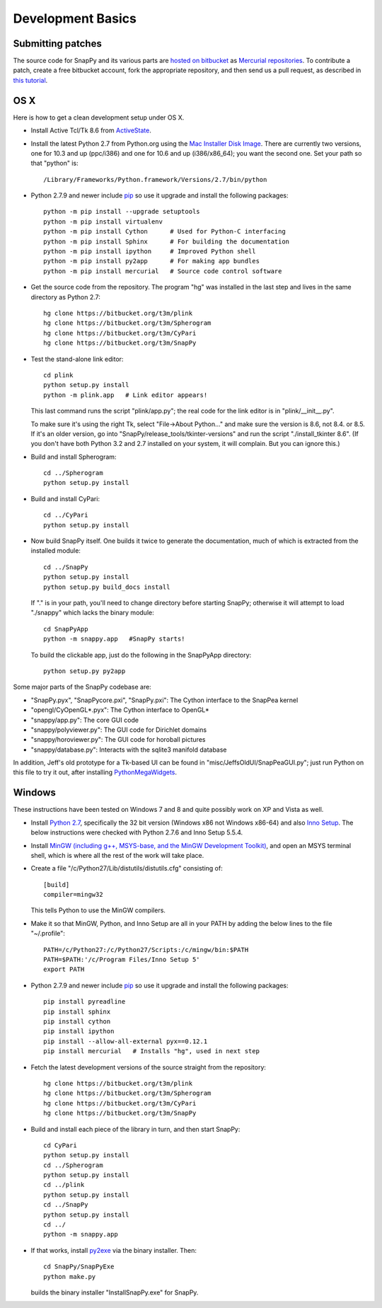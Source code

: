 Development Basics
================================================

Submitting patches
-----------------------------------------

The source code for SnapPy and its various parts are `hosted on
bitbucket <https://bitbucket.org/t3m>`_ as `Mercurial repositories
<http://mercurial.selenic.com>`_.   To contribute a patch, create a
free bitbucket account, fork the appropriate repository, and then send
us a pull request, as described in `this tutorial <https://confluence.atlassian.com/display/BITBUCKET/Fork+a+Repo%2C+Compare+Code%2C+and+Create+a+Pull+Request>`_.


OS X
---------------------------

Here is how to get a clean development setup under OS X.

- Install Active Tcl/Tk 8.6 from `ActiveState
  <http://www.activestate.com/activetcl/>`_.

- Install the latest Python 2.7 from Python.org using the `Mac
  Installer Disk Image <http://www.python.org/download/>`_.  There are
  currently two versions, one for 10.3 and up (ppc/i386) and one for
  10.6 and up (i386/x86_64); you want the second one.  Set your path
  so that "python" is::
      
    /Library/Frameworks/Python.framework/Versions/2.7/bin/python

- Python 2.7.9 and newer include `pip
  <https://pip.pypa.io/en/latest/index.html>`_ so use it upgrade and
  install the following packages::

    python -m pip install --upgrade setuptools
    python -m pip install virtualenv
    python -m pip install Cython      # Used for Python-C interfacing
    python -m pip install Sphinx      # For building the documentation
    python -m pip install ipython     # Improved Python shell
    python -m pip install py2app      # For making app bundles
    python -m pip install mercurial   # Source code control software 

- Get the source code from the repository.  The program "hg" was
  installed in the last step and lives in the same directory as Python 2.7::

    hg clone https://bitbucket.org/t3m/plink
    hg clone https://bitbucket.org/t3m/Spherogram
    hg clone https://bitbucket.org/t3m/CyPari
    hg clone https://bitbucket.org/t3m/SnapPy

- Test the stand-alone link editor::

    cd plink
    python setup.py install
    python -m plink.app   # Link editor appears!

  This last command runs the script "plink/app.py"; the real code for
  the link editor is in "plink/__init__.py".

  To make sure it's using the right Tk, select "File->About Python..."
  and make sure the version is 8.6, not 8.4. or 8.5.  If it's an older
  version, go into "SnapPy/release_tools/tkinter-versions" and run the script
  "./install_tkinter 8.6".  (If you don't have both Python 3.2
  and 2.7 installed on your system, it will complain. But you can ignore
  this.)

- Build and install Spherogram::

    cd ../Spherogram
    python setup.py install

- Build and install CyPari::

    cd ../CyPari
    python setup.py install

- Now build SnapPy itself.  One builds it twice to generate the
  documentation, much of which is extracted from the installed module::

    cd ../SnapPy
    python setup.py install
    python setup.py build_docs install  

  If "." is in your path, you'll need to change directory before starting
  SnapPy; otherwise it will attempt to load "./snappy" which lacks the
  binary module::

    cd SnapPyApp
    python -m snappy.app   #SnapPy starts!

  To build the clickable app, just do the following in the SnapPyApp
  directory::

    python setup.py py2app
    
Some major parts of the SnapPy codebase are:

- "SnapPy.pyx", "SnapPycore.pxi", "SnapPy.pxi": The Cython interface
  to the SnapPea kernel
- "opengl/CyOpenGL*.pyx": The Cython interface to OpenGL*
- "snappy/app.py": The core GUI code
- "snappy/polyviewer.py": The GUI code for Dirichlet domains
- "snappy/horoviewer.py": The GUI code for horoball pictures
- "snappy/database.py": Interacts with the sqlite3 manifold database

In addition, Jeff's old prototype for a Tk-based UI can be found in
"misc/JeffsOldUI/SnapPeaGUI.py"; just run Python on this file to try it
out, after installing `PythonMegaWidgets <http://pmw.sf.net>`_.

Windows
-------------------------------------------------

These instructions have been tested on Windows 7 and 8 and quite
possibly work on XP and Vista as well. 

- Install `Python 2.7 <http://python.org>`_, specifically the 32 bit 
  version (Windows x86 not Windows x86-64) and also `Inno Setup
  <http://jrsoftware.org>`_.  The below instructions were checked with
  Python 2.7.6 and Inno Setup 5.5.4.  

- Install `MinGW (including g++, MSYS-base, and the MinGW Development
  Toolkit) <http://mingw.org/wiki/Getting_Started>`_, and open an MSYS
  terminal shell, which is where all the rest of the work will take
  place. 

- Create a file "/c/Python27/Lib/distutils/distutils.cfg" consisting
  of::

    [build]	
    compiler=mingw32

  This tells Python to use the MinGW compilers.  

- Make it so that MinGW, Python, and Inno Setup are all in
  your PATH by adding the below lines to the file "~/.profile"::

    PATH=/c/Python27:/c/Python27/Scripts:/c/mingw/bin:$PATH
    PATH=$PATH:'/c/Program Files/Inno Setup 5'
    export PATH

- Python 2.7.9 and newer include `pip
  <https://pip.pypa.io/en/latest/index.html>`_ so use it upgrade and
  install the following packages::
  
    pip install pyreadline 
    pip install sphinx
    pip install cython
    pip install ipython
    pip install --allow-all-external pyx==0.12.1
    pip install mercurial   # Installs "hg", used in next step

- Fetch the latest development versions of the source straight from
  the repository::

    hg clone https://bitbucket.org/t3m/plink
    hg clone https://bitbucket.org/t3m/Spherogram
    hg clone https://bitbucket.org/t3m/CyPari
    hg clone https://bitbucket.org/t3m/SnapPy

- Build and install each piece of the library in turn, and then start SnapPy::

    cd CyPari
    python setup.py install
    cd ../Spherogram
    python setup.py install
    cd ../plink 
    python setup.py install
    cd ../SnapPy
    python setup.py install
    cd ../
    python -m snappy.app 

- If that works, install `py2exe <http://www.py2exe.org/>`_ via the binary installer.  Then::

    cd SnapPy/SnapPyExe
    python make.py 

  builds the binary installer "InstallSnapPy.exe" for SnapPy.  

